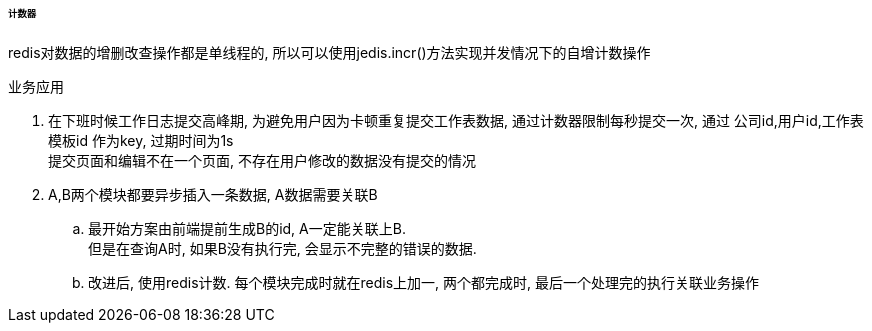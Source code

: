 

====== 计数器


redis对数据的增删改查操作都是单线程的,
所以可以使用jedis.incr()方法实现并发情况下的自增计数操作


.业务应用
. 在下班时候工作日志提交高峰期, 为避免用户因为卡顿重复提交工作表数据,
通过计数器限制每秒提交一次,
通过 公司id,用户id,工作表模板id 作为key, 过期时间为1s +
提交页面和编辑不在一个页面, 不存在用户修改的数据没有提交的情况
. A,B两个模块都要异步插入一条数据, A数据需要关联B
.. 最开始方案由前端提前生成B的id, A一定能关联上B. +
但是在查询A时, 如果B没有执行完, 会显示不完整的错误的数据.
.. 改进后, 使用redis计数. 每个模块完成时就在redis上加一,
两个都完成时, 最后一个处理完的执行关联业务操作